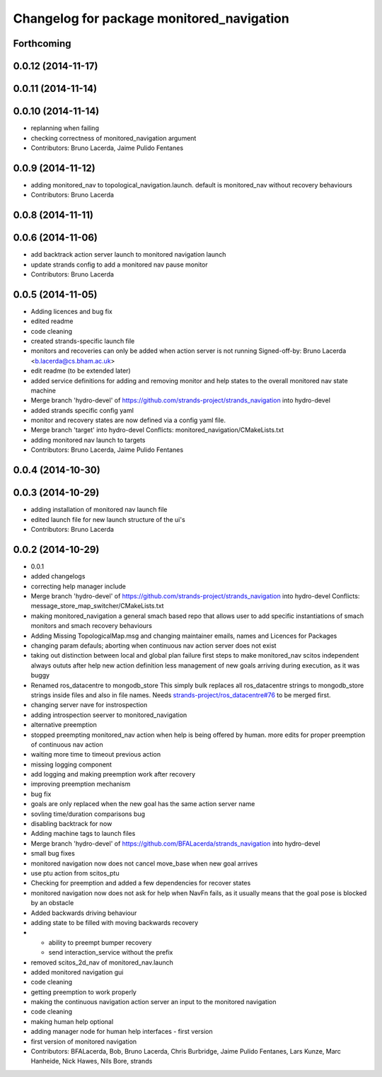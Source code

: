 ^^^^^^^^^^^^^^^^^^^^^^^^^^^^^^^^^^^^^^^^^^
Changelog for package monitored_navigation
^^^^^^^^^^^^^^^^^^^^^^^^^^^^^^^^^^^^^^^^^^

Forthcoming
-----------

0.0.12 (2014-11-17)
-------------------

0.0.11 (2014-11-14)
-------------------

0.0.10 (2014-11-14)
-------------------
* replanning when failing
* checking correctness of monitored_navigation argument
* Contributors: Bruno Lacerda, Jaime Pulido Fentanes

0.0.9 (2014-11-12)
------------------
* adding monitored_nav to topological_navigation.launch. default is monitored_nav without recovery behaviours
* Contributors: Bruno Lacerda

0.0.8 (2014-11-11)
------------------

0.0.6 (2014-11-06)
------------------
* add backtrack action server launch to monitored navigation launch
* update strands config to add a monitored nav pause monitor
* Contributors: Bruno Lacerda

0.0.5 (2014-11-05)
------------------
* Adding licences and bug fix
* edited readme
* code cleaning
* created strands-specific launch file
* monitors and recoveries can only be added when action server is not running
  Signed-off-by: Bruno Lacerda <b.lacerda@cs.bham.ac.uk>
* edit readme (to be extended later)
* added service definitions for adding and removing monitor and help states to the overall monitored nav state machine
* Merge branch 'hydro-devel' of https://github.com/strands-project/strands_navigation into hydro-devel
* added strands specific config yaml
* monitor and recovery states are now defined via a config yaml file.
* Merge branch 'target' into hydro-devel
  Conflicts:
  monitored_navigation/CMakeLists.txt
* adding monitored nav launch to targets
* Contributors: Bruno Lacerda, Jaime Pulido Fentanes

0.0.4 (2014-10-30)
------------------

0.0.3 (2014-10-29)
------------------
* adding installation of monitored nav launch file
* edited launch file for new launch structure of the ui's
* Contributors: Bruno Lacerda

0.0.2 (2014-10-29)
------------------
* 0.0.1
* added changelogs
* correcting help manager include
* Merge branch 'hydro-devel' of https://github.com/strands-project/strands_navigation into hydro-devel
  Conflicts:
  message_store_map_switcher/CMakeLists.txt
* making monitored_navigation a general smach based repo that allows user to add specific instantiations of smach monitors and smach recovery behaviours
* Adding Missing TopologicalMap.msg and changing maintainer emails, names and Licences for Packages
* changing param defauls;
  aborting when continuous nav action server does not exist
* taking out distinction between local and global plan failure
  first steps to make monitored_nav scitos independent
  always oututs after help
  new action definition
  less management of new goals arriving during execution, as it was buggy
* Renamed ros_datacentre to mongodb_store
  This simply bulk replaces all ros_datacentre strings to mongodb_store strings inside files and also in file names.
  Needs `strands-project/ros_datacentre#76 <https://github.com/strands-project/ros_datacentre/issues/76>`_ to be merged first.
* changing server nave for instrospection
* adding introspection seerver to monitored_navigation
* alternative preemption
* stopped preempting monitored_nav action when help is being offered by human. more edits for proper preemption of continuous nav action
* waiting more time to timeout previous action
* missing logging component
* add logging and making preemption work after recovery
* improving preemption mechanism
* bug fix
* goals are only replaced when the new goal has the same action server name
* sovling time/duration comparisons bug
* disabling backtrack for now
* Adding machine tags to launch files
* Merge branch 'hydro-devel' of https://github.com/BFALacerda/strands_navigation into hydro-devel
* small bug fixes
* monitored navigation now does not cancel move_base when new goal arrives
* use ptu action from scitos_ptu
* Checking for preemption and added a few dependencies for recover states
* monitored navigation now does not ask for help when NavFn fails, as it usually means that the goal pose is blocked by an obstacle
* Added backwards driving behaviour
* adding state to be filled with moving backwards recovery
* - ability to preempt bumper recovery
  - send interaction_service without the prefix
* removed scitos_2d_nav of monitored_nav.launch
* added monitored navigation gui
* code cleaning
* getting preemption to work properly
* making the continuous navigation action server an input to the monitored navigation
* code cleaning
* making human help optional
* adding manager node for human help interfaces - first version
* first version of monitored navigation
* Contributors: BFALacerda, Bob, Bruno Lacerda, Chris Burbridge, Jaime Pulido Fentanes, Lars Kunze, Marc Hanheide, Nick Hawes, Nils Bore, strands
